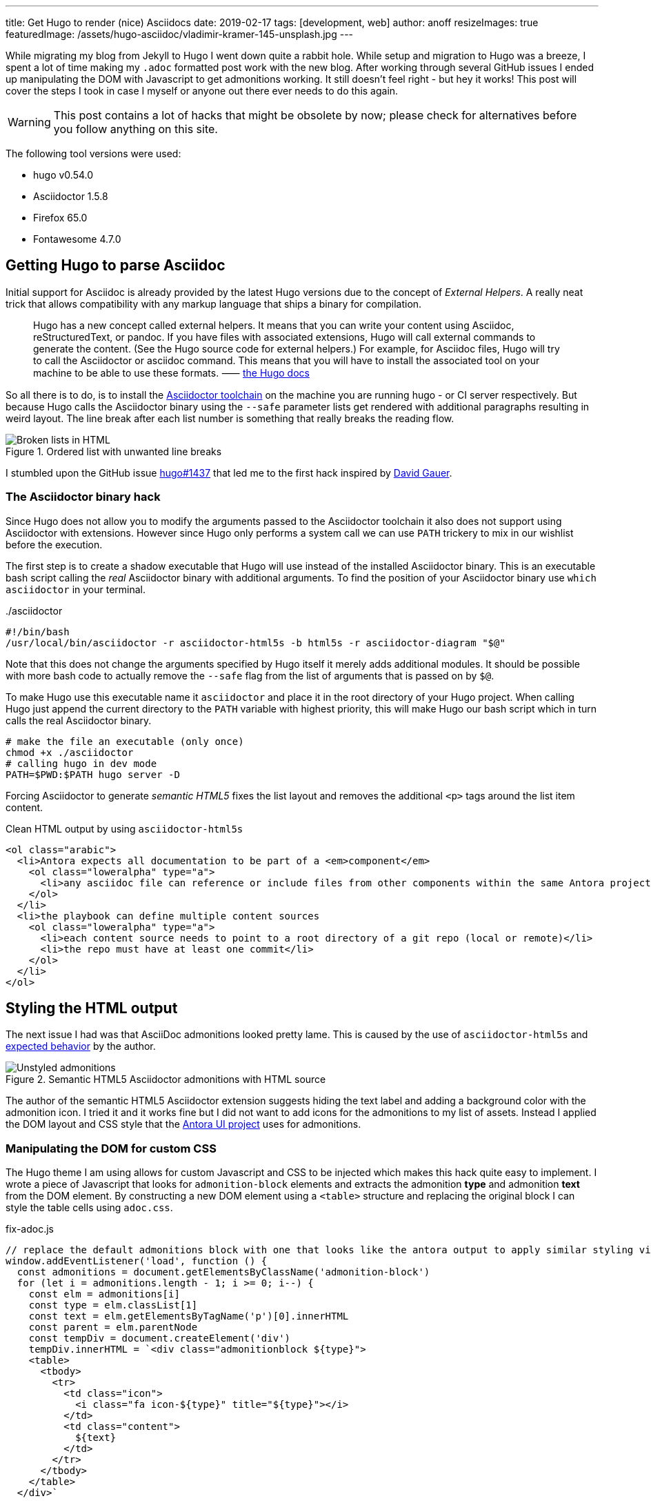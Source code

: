 ---
title: Get Hugo to render (nice) Asciidocs
date: 2019-02-17
tags: [development, web]
author: anoff
resizeImages: true
featuredImage: /assets/hugo-asciidoc/vladimir-kramer-145-unsplash.jpg
---

While migrating my blog from Jekyll to Hugo I went down quite a rabbit hole.
While setup and migration to Hugo was a breeze, I spent a lot of time making my `.adoc` formatted post work with the new blog.
After working through several GitHub issues I ended up manipulating the DOM with Javascript to get admonitions working.
It still doesn't feel right - but hey it works!
This post will cover the steps I took in case I myself or anyone out there ever needs to do this again.


WARNING: This post contains a lot of hacks that might be obsolete by now; please check for alternatives before you follow anything on this site.

The following tool versions were used:

* hugo v0.54.0
* Asciidoctor 1.5.8
* Firefox 65.0
* Fontawesome 4.7.0

== Getting Hugo to parse Asciidoc

Initial support for Asciidoc is already provided by the latest Hugo versions due to the concept of _External Helpers_.
A really neat trick that allows compatibility with any markup language that ships a binary for compilation.

> Hugo has a new concept called external helpers. It means that you can write your content using Asciidoc, reStructuredText, or pandoc.
If you have files with associated extensions, Hugo will call external commands to generate the content. (See the Hugo source code for external helpers.)
For example, for Asciidoc files, Hugo will try to call the Asciidoctor or asciidoc command.
This means that you will have to install the associated tool on your machine to be able to use these formats. ⸺ link://gohugo.io/content-management/formats/#additional-formats-through-external-helpers[the Hugo docs]

So all there is to do, is to install the link://asciidoctor.org/[Asciidoctor toolchain] on the machine you are running hugo - or CI server respectively.
But because Hugo calls the Asciidoctor binary using the `--safe` parameter lists get rendered with additional paragraphs resulting in weird layout.
The line break after each list number is something that really breaks the reading flow.

.Ordered list with unwanted line breaks
image::/assets/hugo-asciidoc/list-breaks.png[Broken lists in HTML]

I stumbled upon the GitHub issue link://github.com/gohugoio/hugo/issues/1437#issuecomment-462270099[hugo#1437] that led me to the first hack inspired by link://ratfactor.com/hugo-adoc-html5s/[David Gauer].

=== The Asciidoctor binary hack

Since Hugo does not allow you to modify the arguments passed to the Asciidoctor toolchain it also does not support using Asciidoctor with extensions.
However since Hugo only performs a system call we can use `PATH` trickery to mix in our wishlist before the execution.

The first step is to create a shadow executable that Hugo will use instead of the installed Asciidoctor binary.
This is an executable bash script calling the _real_ Asciidoctor binary with additional arguments.
To find the position of your Asciidoctor binary use `which asciidoctor` in your terminal.

../asciidoctor
[source, bash]
----
#!/bin/bash
/usr/local/bin/asciidoctor -r asciidoctor-html5s -b html5s -r asciidoctor-diagram "$@"
----

Note that this does not change the arguments specified by Hugo itself it merely adds additional modules.
It should be possible with more bash code to actually remove the `--safe` flag from the list of arguments that is passed on by `$@`.

To make Hugo use this executable name it `asciidoctor` and place it in the root directory of your Hugo project.
When calling Hugo just append the current directory to the `PATH` variable with highest priority, this will make Hugo our bash script which in turn calls the real Asciidoctor binary.

[source, bash]
----
# make the file an executable (only once)
chmod +x ./asciidoctor
# calling hugo in dev mode
PATH=$PWD:$PATH hugo server -D
----

Forcing Asciidoctor to generate _semantic HTML5_ fixes the list layout and removes the additional `<p>` tags around the list item content.

.Clean HTML output by using `asciidoctor-html5s`
[source, html]
----
<ol class="arabic">
  <li>Antora expects all documentation to be part of a <em>component</em>
    <ol class="loweralpha" type="a">
      <li>any asciidoc file can reference or include files from other components within the same Antora project</li>
    </ol>
  </li>
  <li>the playbook can define multiple content sources
    <ol class="loweralpha" type="a">
      <li>each content source needs to point to a root directory of a git repo (local or remote)</li>
      <li>the repo must have at least one commit</li>
    </ol>
  </li>
</ol>
----

== Styling the HTML output

The next issue I had was that AsciiDoc admonitions looked pretty lame.
This is caused by the use of `asciidoctor-html5s` and link://github.com/jirutka/asciidoctor-html5s/issues/11[expected behavior] by the author.

.Semantic HTML5 Asciidoctor admonitions with HTML source
image::/assets/hugo-asciidoc/admonitions.png[Unstyled admonitions]

The author of the semantic HTML5 Asciidoctor extension suggests hiding the text label and adding a background color with the admonition icon.
I tried it and it works fine but I did not want to add icons for the admonitions to my list of assets.
Instead I applied the DOM layout and CSS style that the link://gitlab.com/antora/antora-ui-default/[Antora UI project] uses for admonitions.

=== Manipulating the DOM for custom CSS

The Hugo theme I am using allows for custom Javascript and CSS to be injected which makes this hack quite easy to implement.
I wrote a piece of Javascript that looks for `admonition-block` elements and extracts the admonition **type** and admonition **text** from the DOM element.
By constructing a new DOM element using a `<table>` structure and replacing the original block I can style the table cells using `adoc.css`.

.fix-adoc.js
[source, javascript]
----
// replace the default admonitions block with one that looks like the antora output to apply similar styling via adoc.css
window.addEventListener('load', function () {
  const admonitions = document.getElementsByClassName('admonition-block')
  for (let i = admonitions.length - 1; i >= 0; i--) {
    const elm = admonitions[i]
    const type = elm.classList[1]
    const text = elm.getElementsByTagName('p')[0].innerHTML
    const parent = elm.parentNode
    const tempDiv = document.createElement('div')
    tempDiv.innerHTML = `<div class="admonitionblock ${type}">
    <table>
      <tbody>
        <tr>
          <td class="icon">
            <i class="fa icon-${type}" title="${type}"></i>
          </td>
          <td class="content">
            ${text}
          </td>
        </tr>
      </tbody>
    </table>
  </div>`

    const input = tempDiv.childNodes[0]
    parent.replaceChild(input, elm)
  }
})
----

In addition to generic table styling with padding, border and background colors the following lines are necessary to get admonitions with icons.
As the Javascript snippet assigns the `class="icon-${type}"` to each icon cell we can add specify their respective icon using Fontawesome unicodes.

.adoc.css
[source, css]
----
.admonitionblock td.icon .icon-note:before {
  content: "\f05a";
  color: #19407c;
}
.admonitionblock td.icon .icon-warning:before {
  content: "\f071";
  color: #f38200;
}
----

This yields wonderful admonitions in the final output, the same you should see on this site.

.Fixed admonitions with HTML source
image:/assets/hugo-asciidoc/antora-admonitions.png[Final admonitions]

'''

If you have any suggestions contact me via Twitter DM or leave a comment 👋

Title image by Vladimir Kramer on Unsplash
